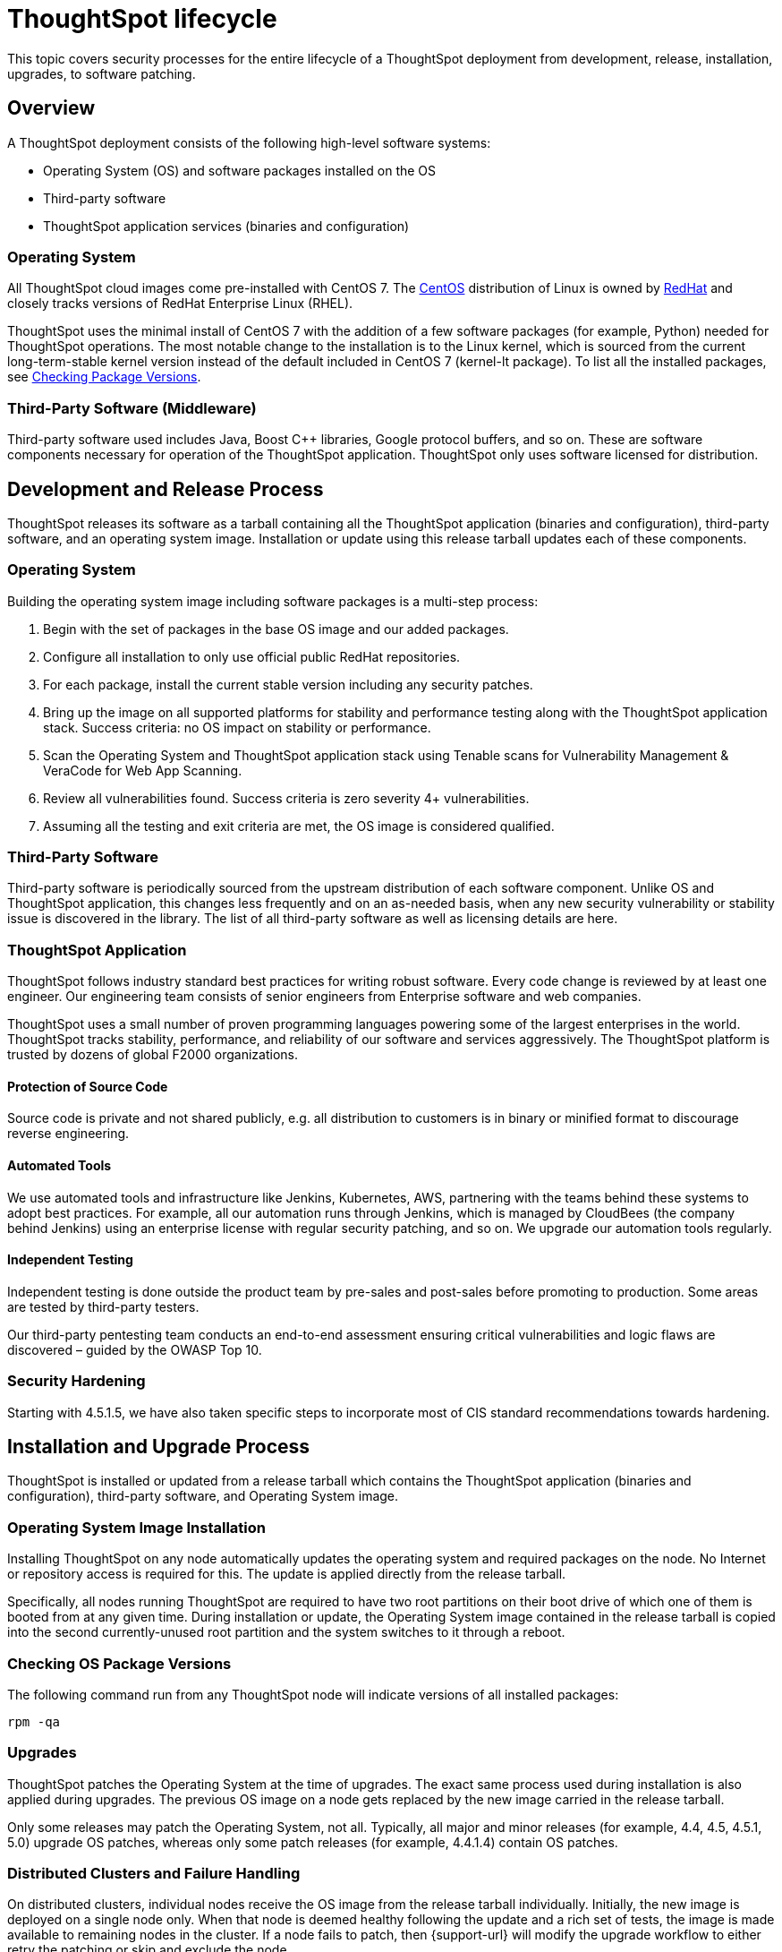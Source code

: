 = ThoughtSpot lifecycle
:last_updated: 12/31/2020
:linkattrs:
:experimental:
:page-partial:
:description: This topic covers security processes for the lifecycle of a ThoughtSpot deployment from development, release, installation, upgrades, to software patching.

This topic covers security processes for the entire lifecycle of a ThoughtSpot deployment from development, release, installation, upgrades, to software patching.

== Overview

A ThoughtSpot deployment consists of the following high-level software systems:

* Operating System (OS) and software packages installed on the OS
* Third-party software
* ThoughtSpot application services (binaries and configuration)

=== Operating System

All ThoughtSpot cloud images come pre-installed with CentOS 7.
The https://www.centos.org/[CentOS^] distribution of Linux is owned by https://www.redhat.com/en[RedHat^] and closely tracks versions of RedHat Enterprise Linux (RHEL).

ThoughtSpot uses the minimal install of CentOS 7 with the addition of a few software packages (for example, Python) needed for ThoughtSpot operations.
The most notable change to the installation is to the Linux kernel, which is sourced from the current long-term-stable kernel version instead of the default included in CentOS 7 (kernel-lt package).
To list all the installed packages, see <<checking-os-package-versions,Checking Package Versions>>.

=== Third-Party Software (Middleware)

Third-party software used includes Java, Boost C{pp} libraries, Google protocol buffers, and so on.
These are software components necessary for operation of the ThoughtSpot application.
ThoughtSpot only uses software licensed for distribution.

== Development and Release Process

ThoughtSpot releases its software as a tarball containing all the ThoughtSpot application (binaries and configuration), third-party software, and an operating system image.
Installation or update using this release tarball updates each of these components.

=== Operating System

Building the operating system image including software packages is a multi-step process:

. Begin with the set of packages in the base OS image and our added packages.
. Configure all installation to only use official public RedHat repositories.
. For each package, install the current stable version including any security patches.
. Bring up the image on all supported platforms for stability and performance testing along with the ThoughtSpot application stack.
Success criteria: no OS impact on stability or performance.
. Scan the Operating System and ThoughtSpot application stack using Tenable scans for Vulnerability Management & VeraCode for Web App Scanning.
. Review all vulnerabilities found.
Success criteria is zero severity 4+ vulnerabilities.
. Assuming all the testing and exit criteria are met, the OS image is considered qualified.

=== Third-Party Software

Third-party software is periodically sourced from the upstream distribution of each software component.
Unlike OS and ThoughtSpot application, this changes less frequently and on an as-needed basis, when any new security vulnerability or stability issue is discovered in the library. The list of all third-party software as well as licensing details are here.

=== ThoughtSpot Application

ThoughtSpot follows industry standard best practices for writing robust software.
Every code change is reviewed by at least one engineer. Our engineering team consists of senior engineers from Enterprise software and web companies.

ThoughtSpot uses a small number of proven programming languages powering some of the largest enterprises in the world.
ThoughtSpot tracks stability, performance, and reliability of our software and services aggressively. The ThoughtSpot platform is trusted by dozens of global F2000 organizations.

==== Protection of Source Code

Source code is private and not shared publicly, e.g.
all distribution to customers is in binary or minified format to discourage reverse engineering.

==== Automated Tools

We use automated tools and infrastructure like Jenkins, Kubernetes, AWS, partnering with the teams behind these systems to adopt best practices. For example, all our automation runs through Jenkins, which is managed by CloudBees (the company behind Jenkins) using an enterprise license with regular security patching, and so on. We upgrade our automation tools regularly.

==== Independent Testing

Independent testing is done outside the product team by pre-sales and post-sales before promoting to production. Some areas are tested by third-party testers.

Our third-party pentesting team conducts an end-to-end assessment ensuring critical vulnerabilities and logic flaws are discovered – guided by the OWASP Top 10.

=== Security Hardening

Starting with 4.5.1.5, we have also taken specific steps to incorporate most of CIS standard recommendations towards hardening.

== Installation and Upgrade Process

ThoughtSpot is installed or updated from a release tarball which contains the ThoughtSpot application (binaries and configuration), third-party software, and Operating System image.

=== Operating System Image Installation

Installing ThoughtSpot on any node automatically updates the operating system and required packages on the node. No Internet or repository access is required for this. The update is applied directly from the release tarball.

Specifically, all nodes running ThoughtSpot are required to have two root partitions on their boot drive of which one of them is booted from at any given time. During installation or update, the Operating System image contained in the release tarball is copied into the second currently-unused root partition and the system switches to it through a reboot.

[#checking-os-package-versions]
=== Checking OS Package Versions

The following command run from any ThoughtSpot node will indicate versions of all installed packages:

[source]
----
rpm -qa
----

=== Upgrades

ThoughtSpot patches the Operating System at the time of upgrades.
The exact same process used during installation is also applied during upgrades.
The previous OS image on a node gets replaced by the new image carried in the release tarball.

Only some releases may patch the Operating System, not all.
Typically, all major and minor releases (for example, 4.4, 4.5, 4.5.1, 5.0) upgrade OS patches, whereas only some patch releases (for example, 4.4.1.4) contain OS patches.

=== Distributed Clusters and Failure Handling

On distributed clusters, individual nodes receive the OS image from the release tarball individually.
Initially, the new image is deployed on a single node only. When that node is deemed healthy following the update and a rich set of tests, the image is made available to remaining nodes in the cluster. If a node fails to patch, then {support-url} will modify the upgrade workflow to either retry the patching or skip and exclude the node.

=== Third-Party Software

Installation or upgrade of ThoughtSpot deployments automatically upgrades all third-party software to the version included in the release tarball.

== Security Scanning and Patching Process

The ThoughtSpot Security team continuously scans security bulletins for new vulnerabilities discovered in included OS packages (for example, Linux Kernel, libc) and third-party software (for example, Java).
Additionally, weekly scans are done for all release branches using Tenable with the following additional modules enabled for Vulnerability Management. The security scans discover vulnerabilities at all layers: OS, third-party software, as well as ThoughtSpot application binaries and configuration. Additionally, ThoughtSpot periodically scans all source code for third-party software as well as ThoughtSpot's proprietary code base for vulnerabilities or unsafe usage using SourceClear. After a critical new vulnerability is found (Priority 1 or 2), ThoughtSpot includes the corresponding patch in the next patch release for all supported release branches.
Consult ThoughtSpot documentation or support to find out if you are on an active or supported release branch.

After a new patch release with a critical security vulnerability is available, customers are encouraged to upgrade their deployment quickly.

=== Latency

We recommend customers to wait for the next regular release for receiving security patches. However, should a critical vulnerability be discovered in the interim, ThoughtSpot can push out a new patch release containing the required patches, if available upstream.

ThoughtSpot targets a three week or less cadence for generating patch releases for all supported release branches. The timeline for the new release and patching depends on availability of the patch upstream (not all vulnerabilities in Linux are fixed immediately) and qualification (ThoughtSpot qualifies each build on each supported cloud and on-prem platform). If a fix is unavailable upstream at the moment, customers and {support-url} can work together to identify potential workarounds.

[#secure-storage]
== Storage Security

=== Encryption at Rest

* On-prem: Supported in certain scenarios. Refer to xref:deployment-sw.adoc#encryption[Data encryption at rest].
* Cloud: Supported on https://aws.amazon.com[AWS^], https://cloud.google.com/%2F%5D[GCP^], and https://azure.microsoft.com/en-us/[Azure^].

=== Secure Erase

Current erase guide: see https://thoughtspot.egnyte.com/dl/E1eYDyfotL/SOP-520-0007-00-User-Data-Removal.pdf[User Data Removal Guide^]
